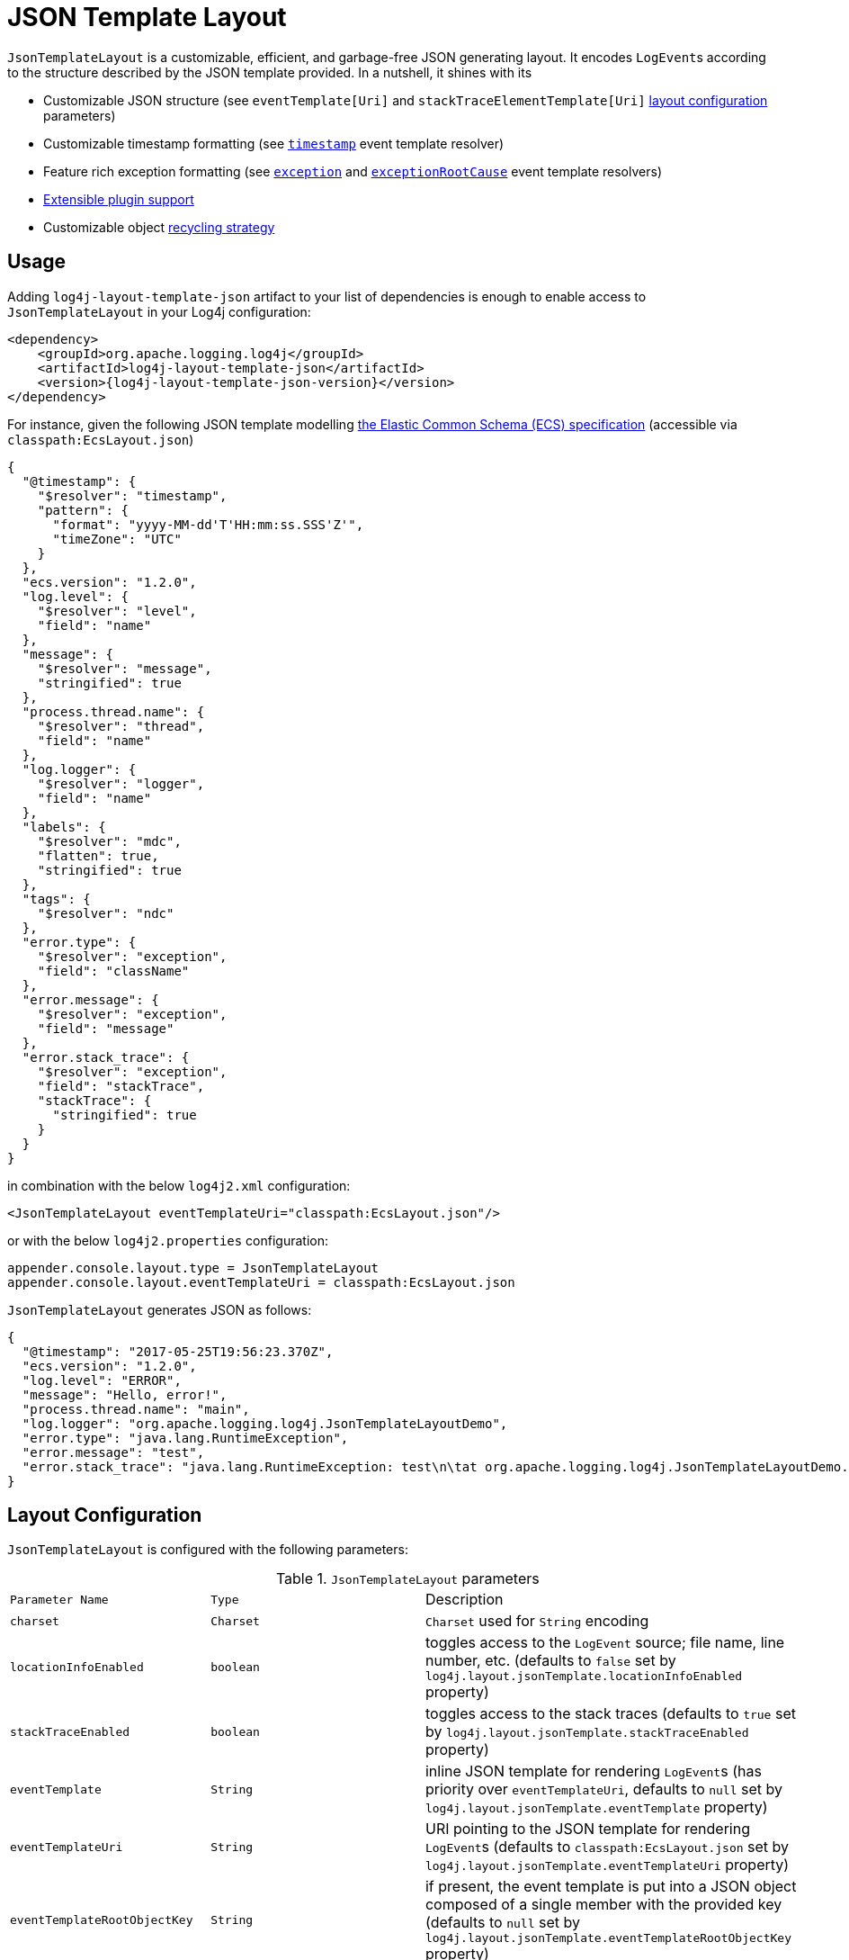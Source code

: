 ////
    Licensed to the Apache Software Foundation (ASF) under one or more
    contributor license agreements.  See the NOTICE file distributed with
    this work for additional information regarding copyright ownership.
    The ASF licenses this file to You under the Apache License, Version 2.0
    (the "License"); you may not use this file except in compliance with
    the License.  You may obtain a copy of the License at

         http://www.apache.org/licenses/LICENSE-2.0

    Unless required by applicable law or agreed to in writing, software
    distributed under the License is distributed on an "AS IS" BASIS,
    WITHOUT WARRANTIES OR CONDITIONS OF ANY KIND, either express or implied.
    See the License for the specific language governing permissions and
    limitations under the License.
////
= JSON Template Layout

`JsonTemplateLayout` is a customizable, efficient, and garbage-free JSON
generating layout. It encodes ``LogEvent``s according to the structure described
by the JSON template provided. In a nutshell, it shines with its

* Customizable JSON structure (see `eventTemplate[Uri]` and
  `stackTraceElementTemplate[Uri]` xref:#layout-config[layout configuration] parameters)

* Customizable timestamp formatting (see xref:#event-template-resolver-timestamp[]
  event template resolver)

* Feature rich exception formatting (see xref:#event-template-resolver-exception[]
  and xref:#event-template-resolver-exceptionRootCause[] event template resolvers)

* xref:manual/extending.adoc[Extensible plugin support]

* Customizable object xref:#recycling-strategy[recycling strategy]

[#usage]
== Usage

Adding `log4j-layout-template-json` artifact to your list of dependencies is
enough to enable access to `JsonTemplateLayout` in your Log4j configuration:

[source,xml,subs="+attributes"]
----
<dependency>
    <groupId>org.apache.logging.log4j</groupId>
    <artifactId>log4j-layout-template-json</artifactId>
    <version>{log4j-layout-template-json-version}</version>
</dependency>
----

For instance, given the following JSON template modelling
https://www.elastic.co/guide/en/ecs/current/ecs-reference.html[the Elastic Common Schema (ECS) specification]
(accessible via `classpath:EcsLayout.json`)

[source,json]
----
{
  "@timestamp": {
    "$resolver": "timestamp",
    "pattern": {
      "format": "yyyy-MM-dd'T'HH:mm:ss.SSS'Z'",
      "timeZone": "UTC"
    }
  },
  "ecs.version": "1.2.0",
  "log.level": {
    "$resolver": "level",
    "field": "name"
  },
  "message": {
    "$resolver": "message",
    "stringified": true
  },
  "process.thread.name": {
    "$resolver": "thread",
    "field": "name"
  },
  "log.logger": {
    "$resolver": "logger",
    "field": "name"
  },
  "labels": {
    "$resolver": "mdc",
    "flatten": true,
    "stringified": true
  },
  "tags": {
    "$resolver": "ndc"
  },
  "error.type": {
    "$resolver": "exception",
    "field": "className"
  },
  "error.message": {
    "$resolver": "exception",
    "field": "message"
  },
  "error.stack_trace": {
    "$resolver": "exception",
    "field": "stackTrace",
    "stackTrace": {
      "stringified": true
    }
  }
}
----

in combination with the below `log4j2.xml` configuration:

[source,xml]
----
<JsonTemplateLayout eventTemplateUri="classpath:EcsLayout.json"/>
----

or with the below `log4j2.properties` configuration:

[source,properties]
----
appender.console.layout.type = JsonTemplateLayout
appender.console.layout.eventTemplateUri = classpath:EcsLayout.json
----

`JsonTemplateLayout` generates JSON as follows:

[source,json]
----
{
  "@timestamp": "2017-05-25T19:56:23.370Z",
  "ecs.version": "1.2.0",
  "log.level": "ERROR",
  "message": "Hello, error!",
  "process.thread.name": "main",
  "log.logger": "org.apache.logging.log4j.JsonTemplateLayoutDemo",
  "error.type": "java.lang.RuntimeException",
  "error.message": "test",
  "error.stack_trace": "java.lang.RuntimeException: test\n\tat org.apache.logging.log4j.JsonTemplateLayoutDemo.main(JsonTemplateLayoutDemo.java:11)\n"
}
----

[#layout-config]
== Layout Configuration

`JsonTemplateLayout` is configured with the following parameters:

.`JsonTemplateLayout` parameters
[cols="1m,1m,4"]
|===
| Parameter Name
| Type
| Description

| charset
| Charset
| `Charset` used for `String` encoding

| [[locationInfoEnabled]]locationInfoEnabled
| boolean
| toggles access to the `LogEvent` source; file name, line number, etc.
  (defaults to `false` set by `log4j.layout.jsonTemplate.locationInfoEnabled`
  property)

| stackTraceEnabled
| boolean
| toggles access to the stack traces (defaults to `true` set by
  `log4j.layout.jsonTemplate.stackTraceEnabled` property)

| eventTemplate
| String
| inline JSON template for rendering ``LogEvent``s (has priority over
  `eventTemplateUri`, defaults to `null` set by
  `log4j.layout.jsonTemplate.eventTemplate` property)

| eventTemplateUri
| String
| URI pointing to the JSON template for rendering ``LogEvent``s (defaults to
  `classpath:EcsLayout.json` set by `log4j.layout.jsonTemplate.eventTemplateUri`
  property)

| eventTemplateRootObjectKey
| String
| if present, the event template is put into a JSON object composed of a single
  member with the provided key (defaults to `null` set by
  `log4j.layout.jsonTemplate.eventTemplateRootObjectKey`
  property)

| eventTemplateAdditionalField
| EventTemplateAdditionalField[]
| additional key-value pairs appended to the root of the event template

| stackTraceElementTemplate
| String
| inline JSON template for rendering ``StackTraceElement``s (has priority over
  `stackTraceElementTemplateUri`, defaults to `null` set by
  `log4j.layout.jsonTemplate.stackTraceElementTemplate` property)

| stackTraceElementTemplateUri
| String
| URI pointing to the JSON template for rendering ``StackTraceElement``s
  (defaults to `classpath:StackTraceElementLayout.json` set by
  `log4j.layout.jsonTemplate.stackTraceElementTemplateUri` property)

| eventDelimiter
| String
| delimiter used for separating rendered ``LogEvent``s (defaults to
  `System.lineSeparator()` set by `log4j.layout.jsonTemplate.eventDelimiter`
  property)

| nullEventDelimiterEnabled
| boolean
| append `\0` (`null`) character to the end of every `eventDelimiter`
  separating rendered ``LogEvent``s (defaults to `false` set by
  `log4j.layout.jsonTemplate.nullEventDelimiterEnabled` property)

| [[maxStringLength]] maxStringLength
| int
| truncate string values longer than the specified limit (defaults to 16384 set
  by `log4j.layout.jsonTemplate.maxStringLength` property)

| truncatedStringSuffix
| String
| suffix to append to strings truncated due to exceeding `maxStringLength`
  (defaults to `…` set by `log4j.layout.jsonTemplate.truncatedStringSuffix`
  property)

| recyclerFactory
| RecyclerFactory
| recycling strategy that can either be `dummy`, `threadLocal`, or `queue`
  (set by `log4j.layout.jsonTemplate.recyclerFactory` property)
|===

[#additional-event-template-fields]
=== Additional event template fields

Additional event template fields are a convenient short-cut to add custom fields
to a template or override the existing ones. Following configuration overrides
the `host` field of the `GelfLayout.json` template and adds two new custom
fields:

.XML configuration with additional fields
[source,xml]
----
<JsonTemplateLayout eventTemplateUri="classpath:GelfLayout.json">
  <EventTemplateAdditionalField key="host" value="www.apache.org"/>
  <EventTemplateAdditionalField key="_serviceName" value="auth-service"/>
  <EventTemplateAdditionalField key="_containerId" value="6ede3f0ca7d9"/>
</JsonTemplateLayout>
----

The default `format` for the added new fields are `String`.
One can also provide JSON-formatted additional fields:

.XML-formatted configuration with JSON-formatted additional fields
[source,xml]
----
<JsonTemplateLayout eventTemplateUri="classpath:GelfLayout.json">
  <EventTemplateAdditionalField
       key="marker"
       format="JSON"
       value='{"$resolver": "marker", "field": "name"}'/>
  <EventTemplateAdditionalField
       key="aNumber"
       format="JSON"
       value="1"/>
  <EventTemplateAdditionalField
       key="aList"
       format="JSON"
       value='[1, 2, "three"]'/>
</JsonTemplateLayout>
----

Additional event template fields can very well be introduced using properties-,
YAML-, and JSON-formatted configurations:

.Properties-formatted configuration with JSON-formatted additional fields
[source,properties]
----
appender.console.layout.type = JsonTemplateLayout
appender.console.layout.eventTemplateUri = classpath:GelfLayout.json
appender.console.layout.eventTemplateAdditionalField[0].type = EventTemplateAdditionalField
appender.console.layout.eventTemplateAdditionalField[0].key = marker
appender.console.layout.eventTemplateAdditionalField[0].value = {"$resolver": "marker", "field": "name"}
appender.console.layout.eventTemplateAdditionalField[0].format = JSON
appender.console.layout.eventTemplateAdditionalField[1].type = EventTemplateAdditionalField
appender.console.layout.eventTemplateAdditionalField[1].key = aNumber
appender.console.layout.eventTemplateAdditionalField[1].value = 1
appender.console.layout.eventTemplateAdditionalField[1].format = JSON
appender.console.layout.eventTemplateAdditionalField[2].type = EventTemplateAdditionalField
appender.console.layout.eventTemplateAdditionalField[2].key = aList
appender.console.layout.eventTemplateAdditionalField[2].value = [1, 2, "three"]
appender.console.layout.eventTemplateAdditionalField[2].format = JSON
----

.YAML-formatted configuration with JSON-formatted additional fields
[source,yaml]
----
JsonTemplateLayout:
  eventTemplateAdditionalField:
    - key: "marker"
      value: '{"$resolver": "marker", "field": "name"}'
      format: "JSON"
    - key: "aNumber"
      value: "1"
      format: "JSON"
    - key: "aList"
      value: '[1, 2, "three"]'
      format: "JSON"
----

.JSON-formatted configuration with JSON-formatted additional fields
[source,json]
----
{
  "JsonTemplateLayout": {
    "eventTemplateAdditionalField": [
      {
        "key": "marker",
        "value": "{\"$resolver\": \"marker\", \"field\": \"name\"}",
        "format": "JSON"
      },
      {
        "key": "aNumber",
        "value": "1",
        "format": "JSON"
      },
      {
        "key": "aList",
        "value": "[1, 2, \"three\"]",
        "format": "JSON"
      }
    ]
  }
}
----

[#recycling-strategy]
=== Recycling strategy

`RecyclerFactory` plays a crucial role for determining the memory footprint of
the layout. Template resolvers employ it to create recyclers for objects that
they can reuse. The behavior of each `RecyclerFactory` and when one should
prefer one over another is explained below:

* `dummy` performs no recycling, hence each recycling attempt will result in a
new instance. This will obviously create a load on the garbage-collector. It
is a good choice for applications with low and medium log rate.

* `threadLocal` performs the best, since every instance is stored in
``ThreadLocal``s and accessed without any synchronization cost. Though this
might not be a desirable option for applications running with hundreds of
threads or more, e.g., a web servlet.

* `queue` is the best of both worlds. It allows recycling of objects up to a
certain number (`capacity`). When this limit is exceeded due to excessive
concurrent load (e.g., `capacity` is 50 but there are 51 threads concurrently
trying to log), it starts allocating. `queue` is a good strategy where
`threadLocal` is not desirable.
+
`queue` also accepts optional `supplier` (of type `java.util.Queue`, defaults to
  `org.jctools.queues.MpmcArrayQueue.new` if JCTools is in the classpath;
otherwise `java.util.concurrent.ArrayBlockingQueue.new`) and `capacity` (of
type `int`, defaults to `max(8,2*cpuCount+1)`) parameters:
+
.Example configurations of `queue` recycling strategy
[source]
----
queue:supplier=org.jctools.queues.MpmcArrayQueue.new
queue:capacity=10
queue:supplier=java.util.concurrent.ArrayBlockingQueue.new,capacity=50
----

The default `RecyclerFactory` is `threadLocal`, if
`log4j2.enable.threadlocals=true`; otherwise, `queue`.

See <<extending-recycler>> for details on how to introduce custom
`RecyclerFactory` implementations.

[#template-config]
== Template Configuration

Templates are configured by means of the following `JsonTemplateLayout`
parameters:

- `eventTemplate[Uri]` (for serializing ``LogEvent``s)
- `stackTraceElementTemplate[Uri]` (for serializing ``StackStraceElement``s)
- `eventTemplateAdditionalField` (for extending the used event template)

[#event-templates]
=== Event Templates

`eventTemplate[Uri]` describes the JSON structure `JsonTemplateLayout` uses to
serialize ``LogEvent``s. The default configuration (accessible by
`log4j.layout.jsonTemplate.eventTemplate[Uri]` property) is set to
`classpath:EcsLayout.json` provided by the `log4j-layout-template-json`
artifact, which contains the following predefined event templates:

- https://github.com/apache/logging-log4j2/tree/main/log4j-layout-template-json/src/main/resources/EcsLayout.json[`EcsLayout.json`]
  described by https://www.elastic.co/guide/en/ecs/current/ecs-reference.html[the Elastic Common Schema (ECS) specification]

- https://github.com/apache/logging-log4j2/tree/main/log4j-layout-template-json/src/main/resources/LogstashJsonEventLayoutV1.json[`LogstashJsonEventLayoutV1.json`]
  described in https://github.com/logstash/log4j-jsonevent-layout[Logstash
  `json_event` pattern for log4j]

- https://github.com/apache/logging-log4j2/tree/main/log4j-layout-template-json/src/main/resources/GelfLayout.json[`GelfLayout.json`]
  described by https://docs.graylog.org/en/3.1/pages/gelf.html#gelf-payload-specification[the
  Graylog Extended Log Format (GELF) payload specification] with additional
  `_thread` and `_logger` fields. (Here it is advised to override the obligatory
  `host` field with a user provided constant via
  xref:#additional-event-template-fields[additional event template fields]
  to avoid `hostName` property lookup at runtime, which incurs an extra cost.)

- https://github.com/apache/logging-log4j2/tree/main/log4j-layout-template-json/src/main/resources/GcpLayout.json[`GcpLayout.json`]
  described by https://cloud.google.com/logging/docs/structured-logging[Google
  Cloud Platform structured logging] with additional
  `_thread`, `_logger` and `_exception` fields. The exception trace, if any,
  is written to the `_exception` field as well as the `message` field –
  the former is useful for explicitly searching/analyzing structured exception
  information, while the latter is Google's expected place for the exception,
  and integrates with https://cloud.google.com/error-reporting[Google Error Reporting].

- https://github.com/apache/logging-log4j2/tree/main/log4j-layout-template-json/src/main/resources/JsonLayout.json[`JsonLayout.json`]
  providing the exact JSON structure generated by xref:manual/layouts.adoc#JSONLayout[`JsonLayout`]
  with the exception of `thrown` field. (`JsonLayout` serializes the `Throwable`
  as is via Jackson `ObjectMapper`, whereas `JsonLayout.json` template of
  `JsonTemplateLayout` employs the `StackTraceElementLayout.json` template
  for stack traces to generate a document-store-friendly flat structure.)

[#event-template-resolvers]
==== Event Template Resolvers

Event template resolvers consume a `LogEvent` and render a certain property of
it at the point of the JSON where they are declared. For instance, `marker`
resolver renders the marker of the event, `level` resolver renders the level,
and so on. An event template resolver is denoted with a special object
containing a `$resolver` key:

.Example event template demonstrating the usage of `level` resolver
[source,json]
----
{
  "version": "1.0",
  "level": {
    "$resolver": "level",
    "field": "name"
  }
}
----

Here `version` field will be rendered as is, while `level` field will be populated by xref:#event-template-resolver-level[the `level` resolver].
That is, this template will generate JSON similar to the following:

.Example JSON generated from the demonstrated event template
[source,json]
----
{
  "version": "1.0",
  "level": "INFO"
}
----

The complete list of available event template resolvers are provided below in
detail.

[#event-template-resolver-counter]
===== `counter`

[source]
----
config      = [ start ] , [ overflowing ] , [ stringified ]
start       = "start" -> number
overflowing = "overflowing" -> boolean
stringified = "stringified" -> boolean
----

Resolves a number from an internal counter.

Unless provided, `start` and `overflowing` are respectively set to zero and
`true` by default.

When `stringified` is enabled, which is set to `false by default, the resolved
number will be converted to a string.

[WARNING]
====
When `overflowing` is set to `true`, the internal counter is created using a
`long`, which is subject to overflow while incrementing, though garbage-free.
Otherwise, a `BigInteger` is used, which does not overflow, but incurs
allocation costs.
====

====== Examples

Resolves a sequence of numbers starting from 0. Once `Long.MAX_VALUE` is
reached, counter overflows to `Long.MIN_VALUE`.

[source,json]
----
{
  "$resolver": "counter"
}
----

Resolves a sequence of numbers starting from 1000. Once `Long.MAX_VALUE` is
reached, counter overflows to `Long.MIN_VALUE`.

[source,json]
----
{
  "$resolver": "counter",
  "start": 1000
}
----

Resolves a sequence of numbers starting from 0 and keeps on doing as long as
JVM heap allows.

[source,json]
----
{
  "$resolver": "counter",
  "overflowing": false
}
----

[#event-template-resolver-caseConverter]
===== `caseConverter`

[source]
----
config                = case , input , [ locale ] , [ errorHandlingStrategy ]
input                 = JSON
case                  = "case" -> ( "upper" | "lower" )
locale                = "locale" -> (
                            language                                   |
                          ( language , "_" , country )                 |
                          ( language , "_" , country , "_" , variant )
                        )
errorHandlingStrategy = "errorHandlingStrategy" -> (
                          "fail"    |
                          "pass"    |
                          "replace"
                        )
replacement           = "replacement" -> JSON
----

Converts the case of string values.

`input` can be any available template value;  e.g., a JSON literal, a lookup
string, an object pointing to another resolver.

Unless provided, `locale` points to the one returned by
`JsonTemplateLayoutDefaults.getLocale()`, which is configured by
`log4j.layout.jsonTemplate.locale` system property and by default set to the
default system locale.

`errorHandlingStrategy` determines the behavior when either the input doesn't
resolve to a string value or case conversion throws an exception:

* `fail` propagates the failure
* `pass` causes the resolved value to be passed as is
* `replace` suppresses the failure and replaces it with the `replacement`,
which is set to `null` by default

`errorHandlingStrategy` is set to `replace` by default.

Most of the time JSON logs are persisted to a storage solution (e.g.,
Elasticsearch) that keeps a statically-typed index on fields. Hence, if a field
is always expected to be of type string, using non-string ``replacement``s or
`pass` in `errorHandlingStrategy` might result in type incompatibility issues at
the storage level.

[WARNING]
====
Unless the input value is ``pass``ed intact or ``replace``d, case conversion is
not garbage-free.
====

====== Examples

Convert the resolved log level strings to upper-case:

[source,json]
----
{
  "$resolver": "caseConverter",
  "case": "upper",
  "input": {
    "$resolver": "level",
    "field": "name"
  }
}
----

Convert the resolved `USER` environment variable to lower-case using `nl_NL`
locale:

[source,json]
----
{
  "$resolver": "caseConverter",
  "case": "lower",
  "locale": "nl_NL",
  "input": "${env:USER}"
}
----

Convert the resolved `sessionId` thread context data (MDC) to lower-case:

[source,json]
----
{
  "$resolver": "caseConverter",
  "case": "lower",
  "input": {
    "$resolver": "mdc",
    "key": "sessionId"
  }
}
----

Above, if `sessionId` MDC resolves to a, say, number, case conversion will fail.
Since `errorHandlingStrategy` is set to `replace` and replacement is set to
`null` by default, the resolved value will be `null`. One can suppress this
behavior  and let the resolved `sessionId` number be left as is:

[source,json]
----
{
  "$resolver": "caseConverter",
  "case": "lower",
  "input": {
    "$resolver": "mdc",
    "key": "sessionId"
  },
  "errorHandlingStrategy": "pass"
}
----

or replace it with a custom string:

[source,json]
----
{
  "$resolver": "caseConverter",
  "case": "lower",
  "input": {
    "$resolver": "mdc",
    "key": "sessionId"
  },
  "errorHandlingStrategy": "replace",
  "replacement": "unknown"
}
----

[#event-template-resolver-endOfBatch]
===== `endOfBatch`

[source,json]
----
{
  "$resolver": "endOfBatch"
}
----

Resolves `logEvent.isEndOfBatch()` boolean flag.

[#event-template-resolver-exception]
===== `exception`

[source]
----
config              = field , [ stringified ] , [ stackTrace ]
field               = "field" -> ( "className" | "message" | "stackTrace" )

stackTrace          = "stackTrace" -> (
                        [ stringified ]
                      , [ elementTemplate ]
                      )

stringified         = "stringified" -> ( boolean | truncation )
truncation          = "truncation" -> (
                        [ suffix ]
                      , [ pointMatcherStrings ]
                      , [ pointMatcherRegexes ]
                      )
suffix              = "suffix" -> string
pointMatcherStrings = "pointMatcherStrings" -> string[]
pointMatcherRegexes = "pointMatcherRegexes" -> string[]

elementTemplate     = "elementTemplate" -> object
----

Resolves fields of the `Throwable` returned by `logEvent.getThrown()`.

`stringified` is set to `false` by default. `stringified` at the root level is
*deprecated* in favor of `stackTrace.stringified`, which has precedence if both
are provided.

`pointMatcherStrings` and `pointMatcherRegexes` enable the truncation of
stringified stack traces after the given matching point. If both parameters are
provided, `pointMatcherStrings` will be checked first.

If a stringified stack trace truncation takes place, it will be indicated with a
`suffix`, which by default is set to the configured `truncatedStringSuffix` in
the layout, unless explicitly provided. Every truncation suffix is prefixed with
a newline.

Stringified stack trace truncation operates in `Caused by:` and `Suppressed:`
label blocks. That is, matchers are executed against each label in isolation.

`elementTemplate` is an object describing the template to be used while
resolving the `StackTraceElement` array. If `stringified` is set to `true`,
`elementTemplate` will be discarded. By default, `elementTemplate` is set to
`null` and rather populated from the layout configuration. That is, the stack
trace element template can also be provided using
`stackTraceElementTemplate[Uri]` layout configuration parameters. The template
to be employed is determined in the following order:

. `elementTemplate` provided in the resolver configuration

. `stackTraceElementTemplate` parameter from layout configuration
(the default is populated from `log4j.layout.jsonTemplate.stackTraceElementTemplate`
system property)

. `stackTraceElementTemplateUri` parameter from layout configuration
(the default is populated from `log4j.layout.jsonTemplate.stackTraceElementTemplateUri`
system property)

See <<stack-trace-element-templates>>
for the list of available resolvers in a stack trace element template.

Note that this resolver is toggled by
`log4j.layout.jsonTemplate.stackTraceEnabled` property.

[WARNING]
====
Since `Throwable#getStackTrace()` clones the original `StackTraceElement[]`,
access to (and hence rendering of) stack traces are not garbage-free.

Each `pointMatcherRegexes` item triggers a `Pattern#matcher()` call, which is
not garbage-free either.
====

====== Examples

Resolve `logEvent.getThrown().getClass().getCanonicalName()`:

[source,json]
----
{
  "$resolver": "exception",
  "field": "className"
}
----

Resolve the stack trace into a list of `StackTraceElement` objects:

[source,json]
----
{
  "$resolver": "exception",
  "field": "stackTrace"
}
----

Resolve the stack trace into a string field:

[source,json]
----
{
  "$resolver": "exception",
  "field": "stackTrace",
  "stackTrace": {
    "stringified": true
  }
}
----

Resolve the stack trace into a string field such that the content will be
truncated after the given point matcher:

[source,json]
----
{
  "$resolver": "exception",
  "field": "stackTrace",
  "stackTrace": {
    "stringified": {
      "truncation": {
        "suffix": "... [truncated]",
        "pointMatcherStrings": ["at javax.servlet.http.HttpServlet.service"]
      }
    }
  }
}
----

Resolve the stack trace into an object described by the provided stack trace
element template:

[source,json]
----
{
  "$resolver": "exception",
  "field": "stackTrace",
  "stackTrace": {
    "elementTemplate": {
      "class": {
       "$resolver": "stackTraceElement",
       "field": "className"
      },
      "method": {
       "$resolver": "stackTraceElement",
       "field": "methodName"
      },
      "file": {
       "$resolver": "stackTraceElement",
       "field": "fileName"
      },
      "line": {
       "$resolver": "stackTraceElement",
       "field": "lineNumber"
      }
    }
  }
}
----

See <<stack-trace-element-templates>> for further details on resolvers available
for ``StackTraceElement`` templates.

[#event-template-resolver-exceptionRootCause]
===== `exceptionRootCause`

Resolves the fields of the innermost `Throwable` returned by
`logEvent.getThrown()`. Its syntax and garbage-footprint are identical to the
xref:#event-template-resolver-exception[] resolver.

[#event-template-resolver-level]
===== `level`

[source]
----
config         = field , [ severity ]
field          = "field" -> ( "name" | "severity" )
severity       = severity-field
severity-field = "field" -> ( "keyword" | "code" )
----

Resolves the fields of the `logEvent.getLevel()`.

====== Examples

Resolve the level name:

[source,json]
----
{
  "$resolver": "level",
  "field": "name"
}
----

Resolve the https://en.wikipedia.org/wiki/Syslog#Severity_levels[Syslog severity]
keyword:

[source,json]
----
{
  "$resolver": "level",
  "field": "severity",
  "severity": {
    "field": "keyword"
  }
}
----

Resolve the https://en.wikipedia.org/wiki/Syslog#Severity_levels[Syslog severity]
code:

[source,json]
----
{
  "$resolver": "level",
  "field": "severity",
  "severity": {
    "field": "code"
  }
}
----

[#event-template-resolver-logger]
===== `logger`

[source]
----
config = "field" -> ( "name" | "fqcn" )
----

Resolves `logEvent.getLoggerFqcn()` and `logEvent.getLoggerName()`.

====== Examples

Resolve the logger name:

[source,json]
----
{
  "$resolver": "logger",
  "field": "name"
}
----

Resolve the logger's fully qualified class name:

[source,json]
----
{
  "$resolver": "logger",
  "field": "fqcn"
}
----

[#event-template-resolver-main]
===== `main`

[source]
----
config = ( index | key )
index  = "index" -> number
key    = "key" -> string
----

Performs xref:manual/lookups.adoc#AppMainArgsLookup[Main Argument Lookup] for the
given `index` or `key`.

====== Examples

Resolve the 1st `main()` method argument:

[source,json]
----
{
  "$resolver": "main",
  "index": 0
}
----

Resolve the argument coming right after `--userId`:

[source,json]
----
{
  "$resolver": "main",
  "key": "--userId"
}
----

[#event-template-resolver-map]
===== `map`

Resolves ``MapMessage``s. See link:#map-resolver-template[Map Resolver Template]
for details.

[#event-template-resolver-marker]
===== `marker`

[source]
----
config = "field" -> ( "name" | "parents" )
----

Resolves `logEvent.getMarker()`.

====== Examples

Resolve the marker name:

[source,json]
----
{
  "$resolver": "marker",
  "field": "name"
}
----

Resolve the names of the marker's parents:

[source,json]
----
{
  "$resolver": "marker",
  "field": "parents"
}
----

[#event-template-resolver-mdc]
===== `mdc`

Resolves Mapped Diagnostic Context (MDC), aka. Thread Context Data. See
link:#map-resolver-template[Map Resolver Template] for details.

[WARNING]
====
`log4j2.garbagefreeThreadContextMap` flag needs to be turned on to iterate
the map without allocations.
====

[#event-template-resolver-message]
===== `message`

[source]
----
config      = [ stringified ] , [ fallbackKey ]
stringified = "stringified" -> boolean
fallbackKey = "fallbackKey" -> string
----

Resolves `logEvent.getMessage()`.

[WARNING]
====
For simple string messages, the resolution is performed without allocations.
For ``ObjectMessage``s and ``MultiformatMessage``s, it depends.
====

====== Examples

Resolve the message into a string:

[source,json]
----
{
  "$resolver": "message",
  "stringified": true
}
----

Resolve the message such that if it is an `ObjectMessage` or a
`MultiformatMessage` with JSON support, its type (string, list, object, etc.)
will be retained:

[source,json]
----
{
  "$resolver": "message"
}
----

Given the above configuration, a `SimpleMessage` will generate a `"sample log
message"`, whereas a `MapMessage` will generate a `{"action": "login",
"sessionId": "87asd97a"}`. Certain indexed log storage systems (e.g.,
https://www.elastic.co/elasticsearch/[Elasticsearch]) will not allow both values
to coexist due to type mismatch: one is a `string` while the other is an `object`.
Here one can use a `fallbackKey` to work around the problem:

[source,json]
----
{
  "$resolver": "message",
  "fallbackKey": "formattedMessage"
}
----

Using this configuration, a `SimpleMessage` will generate a
`{"formattedMessage": "sample log message"}` and a `MapMessage` will generate a
`{"action": "login", "sessionId": "87asd97a"}`. Note that both emitted JSONs are
of type `object` and have no type-conflicting fields.

[#event-template-resolver-messageParameter]
===== `messageParameter`

[source]
----
config      = [ stringified ] , [ index ]
stringified = "stringified" -> boolean
index       = "index" -> number
----

Resolves `logEvent.getMessage().getParameters()`.

[WARNING]
====
Regarding garbage footprint, `stringified` flag translates to
`String.valueOf(value)`, hence mind not-`String`-typed values. Further,
`logEvent.getMessage()` is expected to implement `ParameterVisitable` interface,
which is the case if `log4j2.enableThreadlocals` property set to true.
====

====== Examples

Resolve the message parameters into an array:

[source,json]
----
{
  "$resolver": "messageParameter"
}
----

Resolve the string representation of all message parameters into an array:

[source,json]
----
{
  "$resolver": "messageParameter",
  "stringified": true
}
----

Resolve the first message parameter:

[source,json]
----
{
  "$resolver": "messageParameter",
  "index": 0
}
----

Resolve the string representation of the first message parameter:

[source,json]
----
{
  "$resolver": "messageParameter",
  "index": 0,
  "stringified": true
}
----

[#event-template-resolver-ndc]
===== `ndc`

[source]
----
config  = [ pattern ]
pattern = "pattern" -> string
----

Resolves the Nested Diagnostic Context (NDC), aka. Thread Context Stack,
`String[]` returned by `logEvent.getContextStack()`.

====== Examples

Resolve all NDC values into a list:

[source,json]
----
{
  "$resolver": "ndc"
}
----

Resolve all NDC values matching with the `pattern` regex:

[source,json]
----
{
  "$resolver": "ndc",
  "pattern": "user(Role|Rank):\\w+"
}
----

[#event-template-resolver-pattern]
===== `pattern`

[source]
----
config            = pattern , [ stackTraceEnabled ]
pattern           = "pattern" -> string
stackTraceEnabled = "stackTraceEnabled" -> boolean
----

Resolver delegating to xref:manual/layouts.adoc#pattern-layout[`PatternLayout`].

The default value of `stackTraceEnabled` is inherited from the parent
`JsonTemplateLayout`.

====== Examples

Resolve the string produced by `%p %c{1.} [%t] %X\{userId} %X %m%ex` pattern:

[source,json]
----
{
  "$resolver": "pattern",
  "pattern": "%p %c{1.} [%t] %X{userId} %X %m%ex"
}
----

[#event-template-resolver-source]
===== `source`

[source]
----
config = "field" -> (
           "className"  |
           "fileName"   |
           "methodName" |
           "lineNumber" )
----

Resolves the fields of the `StackTraceElement` returned by
`logEvent.getSource()`.

Note that this resolver is toggled by
`log4j.layout.jsonTemplate.locationInfoEnabled` property.

[WARNING]
====
Mind that capturing the source location information is an expensive operation, and is not garbage-free.
Note that xref:#event-template-resolver-logger[the `logger` resolver] can generally be used as a zero-cost substitute for `className`.
See xref:manual/layouts.adoc#LocationInformation[this section of the layouts page] for details.
====

====== Examples

Resolve the line number:

[source,json]
----
{
  "$resolver": "source",
  "field": "lineNumber"
}
----

[#event-template-resolver-thread]
===== `thread`

[source]
----
config = "field" -> ( "name" | "id" | "priority" )
----

Resolves `logEvent.getThreadId()`, `logEvent.getThreadName()`,
`logEvent.getThreadPriority()`.

====== Examples

Resolve the thread name:

[source,json]
----
{
  "$resolver": "thread",
  "field": "name"
}
----

[#event-template-resolver-timestamp]
===== `timestamp`

[source]
----
config        = [ patternConfig | epochConfig ]

patternConfig = "pattern" -> ( [ format ] , [ timeZone ] , [ locale ] )
format        = "format" -> string
timeZone      = "timeZone" -> string
locale        = "locale" -> (
                   language                                   |
                 ( language , "_" , country )                 |
                 ( language , "_" , country , "_" , variant )
                )

epochConfig   = "epoch" -> ( unit , [ rounded ] )
unit          = "unit" -> (
                   "nanos"         |
                   "millis"        |
                   "secs"          |
                   "millis.nanos"  |
                   "secs.nanos"    |
                )
rounded       = "rounded" -> boolean
----

Resolves `logEvent.getInstant()` in various forms.

====== Examples

.`timestamp` template resolver examples
[cols="5,2m"]
|===
| Configuration
| Output

a|
[source,json]
----
{
  "$resolver": "timestamp"
}
----
| 2020-02-07T13:38:47.098+02:00

a|
[source,json]
----
{
  "$resolver": "timestamp",
  "pattern": {
    "format": "yyyy-MM-dd'T'HH:mm:ss.SSS'Z'",
    "timeZone": "UTC",
    "locale": "en_US"
  }
}
----
| 2020-02-07T13:38:47.098Z

a|
[source,json]
----
{
  "$resolver": "timestamp",
  "epoch": {
    "unit": "secs"
  }
}
----
| 1581082727.982123456

a|
[source,json]
----
{
  "$resolver": "timestamp",
  "epoch": {
    "unit": "secs",
    "rounded": true
  }
}
----
| 1581082727

a|
[source,json]
----
{
  "$resolver": "timestamp",
  "epoch": {
    "unit": "secs.nanos"
  }
}
----
| 982123456

a|
[source,json]
----
{
  "$resolver": "timestamp",
  "epoch": {
    "unit": "millis"
  }
}
----
| 1581082727982.123456

a|
[source,json]
----
{
  "$resolver": "timestamp",
  "epoch": {
    "unit": "millis",
    "rounded": true
  }
}
----
| 1581082727982

a|
[source,json]
----
{
  "$resolver": "timestamp",
  "epoch": {
    "unit": "millis.nanos"
  }
}
----
| 123456

a|
[source,json]
----
{
  "$resolver": "timestamp",
  "epoch": {
    "unit": "nanos"
  }
}
----
| 1581082727982123456
|===

[#map-resolver-template]
==== Map Resolver Template

`ReadOnlyStringMap` is Log4j's `Map<String, Object>` equivalent with
garbage-free accessors and heavily employed throughout the code base. It is the
data structure backing both Mapped Diagnostic Context (MDC), aka. Thread Context
Data and `MapMessage` implementations. Hence template resolvers for both of
these are provided by a single backend: `ReadOnlyStringMapResolver`. Put another
way, both `mdc` and `map` resolvers support identical configuration, behaviour,
and garbage footprint, which are detailed below.

[source]
----
config        = singleAccess | multiAccess

singleAccess  = key , [ stringified ]
key           = "key" -> string
stringified   = "stringified" -> boolean

multiAccess   = [ pattern ] , [ replacement ] , [ flatten ] , [ stringified ]
pattern       = "pattern" -> string
replacement   = "replacement" -> string
flatten       = "flatten" -> ( boolean | flattenConfig )
flattenConfig = [ flattenPrefix ]
flattenPrefix = "prefix" -> string
----

`singleAccess` resolves a single field, whilst `multiAccess` resolves a
multitude of fields. If `flatten` is provided, `multiAccess` merges the fields
with the parent, otherwise creates a new JSON object containing the values.

Enabling `stringified` flag converts each value to its string representation.

Regex provided in the `pattern` is used to match against the keys. If provided,
`replacement` will be used to replace the matched keys. These two are
effectively equivalent to `Pattern.compile(pattern).matcher(key).matches()` and
`Pattern.compile(pattern).matcher(key).replaceAll(replacement)` calls.

[WARNING]
====
Regarding garbage footprint, `stringified` flag translates to
`String.valueOf(value)`, hence mind not-`String`-typed values.

`pattern` and `replacement` incur pattern matcher allocation costs.

Writing certain non-primitive values (e.g., `BigDecimal`, `Set`, etc.) to JSON
generates garbage, though most (e.g., `int`, `long`, `String`, `List`,
`boolean[]`, etc.) don't.
====

`"$resolver"` is left out in the following examples, since it is to be
defined by the actual resolver, e.g., `map`, `mdc`.

Resolve the value of the field keyed with `user:role`:

[source,json]
----
{
  "$resolver": "…",
  "key": "user:role"
}
----

Resolve the string representation of the `user:rank` field value:

[source,json]
----
{
  "$resolver": "…",
  "key": "user:rank",
  "stringified": true
}
----

Resolve all fields into an object:

[source,json]
----
{
  "$resolver": "…"
}
----

Resolve all fields into an object such that values are converted to string:

[source,json]
----
{
  "$resolver": "…",
  "stringified": true
}
----

Resolve all fields whose keys match with the `user:(role|rank)` regex into an
object:

[source,json]
----
{
  "$resolver": "…",
  "pattern": "user:(role|rank)"
}
----

Resolve all fields whose keys match with the `user:(role|rank)` regex into an
object after removing the `user:` prefix in the key:

[source,json]
----
{
  "$resolver": "…",
  "pattern": "user:(role|rank)",
  "replacement": "$1"
}
----

Merge all fields whose keys are matching with the `user:(role|rank)` regex into
the parent:

[source,json]
----
{
  "$resolver": "…",
  "flatten": true,
  "pattern": "user:(role|rank)"
}
----

After converting the corresponding field values to string, merge all fields to
parent such that keys are prefixed with `_`:

[source,json]
----
{
  "$resolver": "…",
  "stringified": true,
  "flatten": {
    "prefix": "_"
  }
}
----

[#stack-trace-element-templates]
=== Stack Trace Element Templates

xref:#event-template-resolver-exception[] and
xref:#event-template-resolver-exceptionRootCause[] event template resolvers can
serialize an exception stack trace (i.e., `StackTraceElement[]` returned by
`Throwable#getStackTrace()`) into a JSON array. While doing so, JSON templating
infrastructure is used again.

`stackTraceElement[Uri]` describes the JSON structure `JsonTemplateLayout` uses
to format ``StackTraceElement``s. The default configuration (accessible by
`log4j.layout.jsonTemplate.stackTraceElementTemplate[Uri]` property) is set to
`classpath:StackTraceElementLayout.json` provided by the
`log4j-layout-template-json` artifact:

[source,json]
----
{
  "class": {
    "$resolver": "stackTraceElement",
    "field": "className"
  },
  "method": {
    "$resolver": "stackTraceElement",
    "field": "methodName"
  },
  "file": {
    "$resolver": "stackTraceElement",
    "field": "fileName"
  },
  "line": {
    "$resolver": "stackTraceElement",
    "field": "lineNumber"
  }
}
----

The allowed template configuration syntax is as follows:

[source]
----
config = "field" -> (
           "className"  |
           "fileName"   |
           "methodName" |
           "lineNumber" )
----

All above accesses to `StackTraceElement` is garbage-free.

[#extending]
== Extending

`JsonTemplateLayout` relies on Log4j xref:manual/plugins.adoc[plugin system] to build
up the features it provides. This enables feature customization a breeze for
users. As of this moment, following features are implemented by means of
plugins:

* Event template resolvers (e.g., `exception`, `message`, `level` event template resolvers)
* Event template interceptors (e.g., injection of `eventTemplateAdditionalField`)
* Recycler factories

Following sections cover these in detail.

[#extending-plugins]
=== Plugin Preliminaries

Log4j plugin system is the de facto extension mechanism embraced by various
Log4j components, including `JsonTemplateLayout`. Plugins make it possible
for extensible components _receive_ feature implementations without any explicit
links in between. It is analogous to a
https://en.wikipedia.org/wiki/Dependency_injection[dependency injection]
framework, but curated for Log4j-specific needs.

In a nutshell, you annotate your classes with `@Plugin` and their (`static`)
creator methods with `@PluginFactory`. Last, you inform the Log4j plugin system
to discover these custom classes. This can be done either using `packages`
declared in your Log4j configuration or by various other ways described in
xref:manual/plugins.adoc[plugin system documentation].

[#extending-event-resolvers]
=== Extending Event Resolvers

All available xref:#event-template-resolvers[event template resolvers] are simple
plugins employed by `JsonTemplateLayout`. To add new ones, one just needs to
create their own `EventResolver` and instruct its injection via a
`@Plugin`-annotated `EventResolverFactory` class.

For demonstration purposes, below we will create a `randomNumber` event resolver.
Let's start with the actual resolver:

[source,java]
.Custom random number event resolver
----
package com.acme.logging.log4j.layout.template.json;

import org.apache.logging.log4j.core.LogEvent;
import org.apache.logging.log4j.layout.template.json.resolver.EventResolver;
import org.apache.logging.log4j.layout.template.json.util.JsonWriter;

/**
 * Resolves a random floating point number.
 *
 * <h3>Configuration</h3>
 *
 * <pre>
 * config = ( [ range ] )
 * range  = number[]
 * </pre>
 *
 * {@code range} is a number array with two elements, where the first number
 * denotes the start (inclusive) and the second denotes the end (exclusive).
 * {@code range} is optional and by default set to {@code [0, 1]}.
 *
 * <h3>Examples</h3>
 *
 * Resolve a random number between 0 and 1:
 *
 * <pre>
 * {
 *   "$resolver": "randomNumber"
 * }
 * </pre>
 *
 * Resolve a random number between -0.123 and 0.123:
 *
 * <pre>
 * {
 *   "$resolver": "randomNumber",
 *   "range": [-0.123, 0.123]
 * }
 * </pre>
 */
public final class RandomNumberResolver implements EventResolver {

    private final double loIncLimit;

    private final double hiExcLimit;

    RandomNumberResolver(final TemplateResolverConfig config) {
        final List<Number> rangeArray = config.getList("range", Number.class);
        if (rangeArray == null) {
            this.loIncLimit = 0D;
            this.hiExcLimit = 1D;
        } else if (rangeArray.size() != 2) {
            throw new IllegalArgumentException(
                    "range array must be of size two: " + config);
        } else {
            this.loIncLimit = rangeArray.get(0).doubleValue();
            this.hiExcLimit = rangeArray.get(1).doubleValue();
            if (loIncLimit > hiExcLimit) {
                throw new IllegalArgumentException("invalid range: " + config);
            }
        }
    }

    static String getName() {
        return "randomNumber";
    }

    @Override
    public void resolve(
            final LogEvent value,
            final JsonWriter jsonWriter) {
        final double randomNumber =
                loIncLimit + (hiExcLimit - loIncLimit) * Math.random();
        jsonWriter.writeNumber(randomNumber);
    }

}
----

Next create a `EventResolverFactory` class to register `RandomNumberResolver`
into the Log4j plugin system.

[source,java]
.Resolver factory class to register `RandomNumberResolver` into the Log4j plugin system
----
package com.acme.logging.log4j.layout.template.json;

import org.apache.logging.log4j.core.config.plugins.Plugin;
import org.apache.logging.log4j.core.config.plugins.PluginFactory;
import org.apache.logging.log4j.layout.template.json.resolver.EventResolverContext;
import org.apache.logging.log4j.layout.template.json.resolver.EventResolverFactory;
import org.apache.logging.log4j.layout.template.json.resolver.TemplateResolver;
import org.apache.logging.log4j.layout.template.json.resolver.TemplateResolverConfig;
import org.apache.logging.log4j.layout.template.json.resolver.TemplateResolverFactory;

/**
 * {@link RandomNumberResolver} factory.
 */
@Plugin(name = "RandomNumberResolverFactory", category = TemplateResolverFactory.CATEGORY)
public final class RandomNumberResolverFactory implements EventResolverFactory {

    private static final RandomNumberResolverFactory INSTANCE =
            new RandomNumberResolverFactory();

    private RandomNumberResolverFactory() {}

    @PluginFactory
    public static RandomNumberResolverFactory getInstance() {
        return INSTANCE;
    }

    @Override
    public String getName() {
        return RandomNumberResolver.getName();
    }

    @Override
    public RandomNumberResolver create(
            final EventResolverContext context,
            final TemplateResolverConfig config) {
        return new RandomNumberResolver(config);
    }

}
----

Almost complete. Last, we need to inform the Log4j plugin system to discover
these custom classes:

[source,xml]
.Log4j configuration employing custom `randomNumber` resolver
----
<?xml version="1.0" encoding="UTF-8"?>
<Configuration>
  <!-- ... -->
  <JsonTemplateLayout>
    <EventTemplateAdditionalField
        key="id"
        format="JSON"
        value='{"$resolver": "randomNumber", "range": [0, 1000000]}'/>
  </JsonTemplateLayout>
  <!-- ... -->
</Configuration>
----

All available event template resolvers are located in
`org.apache.logging.log4j.layout.template.json.resolver` package. It is a fairly
rich resource for inspiration while implementing new resolvers.

[#extending-template-resolver]
=== Intercepting the Template Resolver Compiler

`JsonTemplateLayout` allows interception of the template resolver compilation,
which is the process converting a template into a Java function performing the
JSON serialization. This interception mechanism is internally used to implement
`eventTemplateRootObjectKey` and `eventTemplateAdditionalField` features. In a
nutshell, one needs to create a `@Plugin`-annotated class extending from
`EventResolverInterceptor` interface.

To see the interception in action, check out the `EventRootObjectKeyInterceptor`
class which is responsible for implementing the `eventTemplateRootObjectKey`
feature:

[source,java]
.Event interceptor to add `eventTemplateRootObjectKey`, if present
----
import org.apache.logging.log4j.layout.template.json.resolver.EventResolverContext;
import org.apache.logging.log4j.layout.template.json.resolver.EventResolverInterceptor;
import org.apache.logging.log4j.layout.template.json.resolver.TemplateResolverInterceptor;

/**
 * Interceptor to add a root object key to the event template.
 */
@Plugin(name = "EventRootObjectKeyInterceptor", category = TemplateResolverInterceptor.CATEGORY)
public class EventRootObjectKeyInterceptor implements EventResolverInterceptor {

    private static final EventRootObjectKeyInterceptor INSTANCE =
            new EventRootObjectKeyInterceptor();

    private EventRootObjectKeyInterceptor() {}

    @PluginFactory
    public static EventRootObjectKeyInterceptor getInstance() {
        return INSTANCE;
    }

    @Override
    public Object processTemplateBeforeResolverInjection(
            final EventResolverContext context,
            final Object node) {
        String eventTemplateRootObjectKey = context.getEventTemplateRootObjectKey();
        return eventTemplateRootObjectKey != null
                ? Collections.singletonMap(eventTemplateRootObjectKey, node)
                : node;
    }

}
----

Here, `processTemplateBeforeResolverInjection()` method checks if the user has
provided an `eventTemplateRootObjectKey`. If so, it wraps the root `node` with a
new object; otherwise, returns the `node` as is. Note that `node` refers to the
root Java object of the event template read by `JsonReader`.

[#extending-recycler]
=== Extending Recycler Factories

`recyclerFactory` input `String` read from the layout configuration is converted
to a `RecyclerFactory` using the default `RecyclerFactoryConverter` extending
from `TypeConverter<RecyclerFactory>`. If one wants to change this behavior,
they simply need to add their own `TypeConverter<RecyclerFactory>` implementing
`Comparable<TypeConverter<?>>` to prioritize their custom converter.

[source,java]
.Custom `TypeConverter` for `RecyclerFactory`
----
package com.acme.logging.log4j.layout.template.json;

import org.apache.logging.log4j.core.config.plugins.Plugin;
import org.apache.logging.log4j.core.config.plugins.convert.TypeConverter;
import org.apache.logging.log4j.core.config.plugins.convert.TypeConverters;

@Plugin(name = "AcmeRecyclerFactoryConverter", category = TypeConverters.CATEGORY)
public final class AcmeRecyclerFactoryConverter
        implements TypeConverter<RecyclerFactory>, Comparable<TypeConverter<?>> {

    @Override
    public RecyclerFactory convert(final String recyclerFactorySpec) {
        return AcmeRecyclerFactory.ofSpec(recyclerFactorySpec);
    }

    @Override
    public int compareTo(final TypeConverter<?> ignored) {
        return -1;
    }

}
----

Here note that `compareTo()` always returns -1 to rank it higher compared to
other matching converters.

[#features]
== Features

Below is a feature comparison matrix between `JsonTemplateLayout` and
alternatives.

.Feature comparison matrix
[cols="3,1,1,1,1"]
|===
| Feature
| `JsonTemplateLayout`
| xref:manual/layouts.adoc#JSONLayout[`JsonLayout`]
| xref:manual/layouts.adoc#GELFLayout[`GelfLayout`]
| https://github.com/elastic/java-ecs-logging/tree/master/log4j2-ecs-layout[`EcsLayout`]

| Java version
| 8
| 8
| 8
| 6

| Dependencies
| None
| Jackson
| None
| None

| Schema customization?
| ✓
| ✕
| ✕
| ✕

| Timestamp customization?
| ✓
| ✕
| ✕
| ✕

| (Almost) garbage-free?
| ✓
| ✕
| ✓
| ✓

| Custom typed `Message` serialization?
| ✓
| ✕
| ✕
| ?footnote:[Only for ``ObjectMessage``s and if Jackson is in the classpath.]

| Custom typed `MDC` value serialization?
| ✓
| ✕
| ✕
| ✕

| Rendering stack traces as array?
| ✓
| ✓
| ✕
| ✓

| Stack trace truncation?
| ✓
| ✕
| ✕
| ✕

| JSON pretty print?
| ✕
| ✓
| ✕
| ✕

| Additional string fields?
| ✓
| ✓
| ✓
| ✓

| Additional JSON fields?
| ✓
| ✕
| ✕
| ✕

| Custom resolvers?
| ✓
| ✕
| ✕
| ✕
|===

[#performance]
== Performance

JSON Template Layout is a heavily optimized piece of software to encode a log event as fast as possible.
To get the most out of it, mind the following checklist:

* Enable xref:manual/garbagefree.adoc[garbage-free logging]
* Mind xref:#faq-garbage-free[the garbage footprint of features you use]
* Choose a xref:#recycling-strategy[recycling strategy] that suits best to your deployment environment
* Don't give too much slack to xref:#maxStringLength[`maxStringLength`] and try to keep it relatively tight

[#faq]
== F.A.Q.

[#faq-lookups]
=== Are lookups supported in templates?

Yes, xref:manual/lookups.adoc[lookups] (e.g., `${java:version}`,
`${env:USER}`, `${date:MM-dd-yyyy}`) are supported in string
literals of templates. Though note that they are not garbage-free.

=== Are recursive collections supported?

No. Consider a `Message` containing a recursive value as follows:

[source,java]
----
Object[] recursiveCollection = new Object[1];
recursiveCollection[0] = recursiveCollection;
----

While the exact exception might vary, you will most like get a
`StackOverflowError` for trying to render `recursiveCollection` into a
`String`. Note that this is also the default behaviour for other Java standard
library methods, e.g., `Arrays.toString()`. Hence mind self references while
logging.

[#faq-garbage-free]
=== Is `JsonTemplateLayout` garbage-free?

Yes, if xref:manual/garbagefree.adoc[garbage-free logging] is enabled.
Take into account the following caveats:

* The configured link:#recycling-strategy[recycling strategy] might not be
  garbage-free.

* Since `Throwable#getStackTrace()` clones the original `StackTraceElement[]`,
  access to (and hence rendering of) stack traces are not garbage-free.

* Serialization of ``MapMessage``s and ``ObjectMessage``s are mostly
  garbage-free except for certain types (e.g., `BigDecimal`, `BigInteger`,
  ``Collection``s, except `List`).

* xref:manual/lookups.adoc[Lookups] (that is, `${...}` variables) are not garbage-free.

Don't forget to check out xref:#event-template-resolvers[the notes on garbage footprint of resolvers]
you employ in templates.
